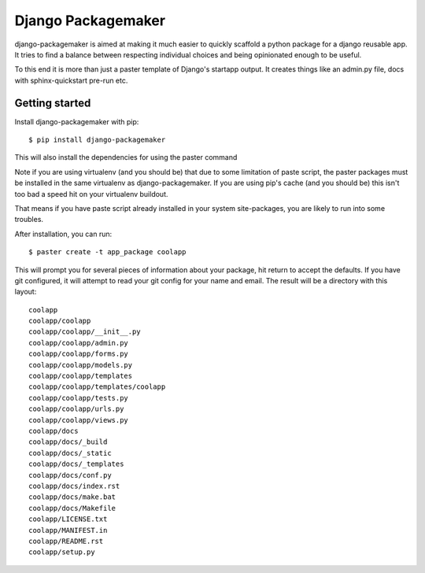 Django Packagemaker
===================

django-packagemaker is aimed at making it much easier to quickly scaffold
a python package for a django reusable app. It tries to find a balance between
respecting individual choices and being opinionated enough to be useful.

To this end it is more than just a paster template of Django's startapp output.
It creates things like an admin.py file, docs with sphinx-quickstart pre-run
etc.

Getting started
---------------

Install django-packagemaker with pip::

    $ pip install django-packagemaker

This will also install the dependencies for using the paster command

Note if you are using virtualenv (and you should be) that due to some
limitation of paste script, the paster packages must be installed in the same
virtualenv as django-packagemaker. If you are using pip's cache (and you should
be) this isn't too bad a speed hit on your virtualenv buildout.

That means if you have paste script already installed in your system
site-packages, you are likely to run into some troubles.

After installation, you can run::

    $ paster create -t app_package coolapp

This will prompt you for several pieces of information about your package, hit
return to accept the defaults. If you have git configured, it will attempt to
read your git config for your name and email. The result will be a directory
with this layout::

    coolapp
    coolapp/coolapp
    coolapp/coolapp/__init__.py
    coolapp/coolapp/admin.py
    coolapp/coolapp/forms.py
    coolapp/coolapp/models.py
    coolapp/coolapp/templates
    coolapp/coolapp/templates/coolapp
    coolapp/coolapp/tests.py
    coolapp/coolapp/urls.py
    coolapp/coolapp/views.py
    coolapp/docs
    coolapp/docs/_build
    coolapp/docs/_static
    coolapp/docs/_templates
    coolapp/docs/conf.py
    coolapp/docs/index.rst
    coolapp/docs/make.bat
    coolapp/docs/Makefile
    coolapp/LICENSE.txt
    coolapp/MANIFEST.in
    coolapp/README.rst
    coolapp/setup.py

